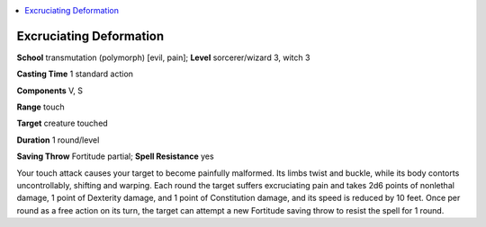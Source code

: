 
.. _`ultimatemagic.spells.excruciatingdeformation`:

.. contents:: \ 

.. _`ultimatemagic.spells.excruciatingdeformation#excruciating_deformation`:

Excruciating Deformation
=========================

\ **School**\  transmutation (polymorph) [evil, pain]; \ **Level**\  sorcerer/wizard 3, witch 3

\ **Casting Time**\  1 standard action

\ **Components**\  V, S

\ **Range**\  touch

\ **Target**\  creature touched

\ **Duration**\  1 round/level

\ **Saving Throw**\  Fortitude partial; \ **Spell Resistance**\  yes

Your touch attack causes your target to become painfully malformed. Its limbs twist and buckle, while its body contorts uncontrollably, shifting and warping. Each round the target suffers excruciating pain and takes 2d6 points of nonlethal damage, 1 point of Dexterity damage, and 1 point of Constitution damage, and its speed is reduced by 10 feet. Once per round as a free action on its turn, the target can attempt a new Fortitude saving throw to resist the spell for 1 round.

